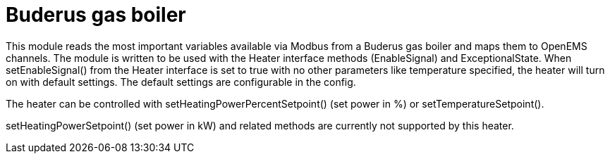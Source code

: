 = Buderus gas boiler

This module reads the most important variables available via Modbus from a Buderus gas boiler and maps them to OpenEMS channels. The module is written to be used with the Heater interface methods (EnableSignal) and ExceptionalState. When setEnableSignal() from the Heater interface is set to true with no other parameters like temperature specified, the heater will turn on with default settings. The default settings are configurable in the config.

The heater can be controlled with setHeatingPowerPercentSetpoint() (set power in %) or setTemperatureSetpoint().

setHeatingPowerSetpoint() (set power in kW) and related methods are currently not supported by this heater.


